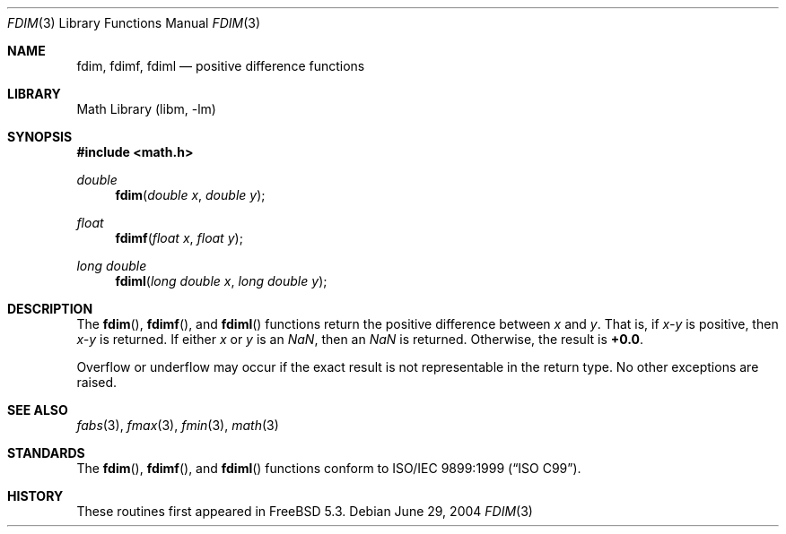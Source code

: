 .\" Copyright (c) 2004 David Schultz <das@FreeBSD.org>
.\" All rights reserved.
.\"
.\" Redistribution and use in source and binary forms, with or without
.\" modification, are permitted provided that the following conditions
.\" are met:
.\" 1. Redistributions of source code must retain the above copyright
.\"    notice, this list of conditions and the following disclaimer.
.\" 2. Redistributions in binary form must reproduce the above copyright
.\"    notice, this list of conditions and the following disclaimer in the
.\"    documentation and/or other materials provided with the distribution.
.\"
.\" THIS SOFTWARE IS PROVIDED BY THE AUTHOR AND CONTRIBUTORS ``AS IS'' AND
.\" ANY EXPRESS OR IMPLIED WARRANTIES, INCLUDING, BUT NOT LIMITED TO, THE
.\" IMPLIED WARRANTIES OF MERCHANTABILITY AND FITNESS FOR A PARTICULAR PURPOSE
.\" ARE DISCLAIMED.  IN NO EVENT SHALL THE AUTHOR OR CONTRIBUTORS BE LIABLE
.\" FOR ANY DIRECT, INDIRECT, INCIDENTAL, SPECIAL, EXEMPLARY, OR CONSEQUENTIAL
.\" DAMAGES (INCLUDING, BUT NOT LIMITED TO, PROCUREMENT OF SUBSTITUTE GOODS
.\" OR SERVICES; LOSS OF USE, DATA, OR PROFITS; OR BUSINESS INTERRUPTION)
.\" HOWEVER CAUSED AND ON ANY THEORY OF LIABILITY, WHETHER IN CONTRACT, STRICT
.\" LIABILITY, OR TORT (INCLUDING NEGLIGENCE OR OTHERWISE) ARISING IN ANY WAY
.\" OUT OF THE USE OF THIS SOFTWARE, EVEN IF ADVISED OF THE POSSIBILITY OF
.\" SUCH DAMAGE.
.\"
.\" $FreeBSD: stable/12/lib/msun/man/fdim.3 211397 2010-08-16 15:18:30Z joel $
.\"
.Dd June 29, 2004
.Dt FDIM 3
.Os
.Sh NAME
.Nm fdim ,
.Nm fdimf ,
.Nm fdiml
.Nd positive difference functions
.Sh LIBRARY
.Lb libm
.Sh SYNOPSIS
.In math.h
.Ft double
.Fn fdim "double x" "double y"
.Ft float
.Fn fdimf "float x" "float y"
.Ft long double
.Fn fdiml "long double x" "long double y"
.Sh DESCRIPTION
The
.Fn fdim ,
.Fn fdimf ,
and
.Fn fdiml
functions return the positive difference between
.Fa x
and
.Fa y .
That is, if
.Fa x\- Ns Fa y
is positive, then
.Fa x\- Ns Fa y
is returned.
If either
.Fa x
or
.Fa y
is an \*(Na, then an \*(Na is returned.
Otherwise, the result is
.Li +0.0 .
.Pp
Overflow or underflow may occur if the exact result is not
representable in the return type.
No other exceptions are raised.
.Sh SEE ALSO
.Xr fabs 3 ,
.Xr fmax 3 ,
.Xr fmin 3 ,
.Xr math 3
.Sh STANDARDS
The
.Fn fdim ,
.Fn fdimf ,
and
.Fn fdiml
functions conform to
.St -isoC-99 .
.Sh HISTORY
These routines first appeared in
.Fx 5.3 .
